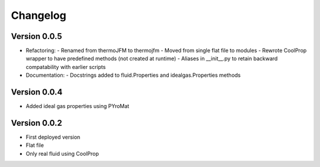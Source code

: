 =========
Changelog
=========

Version 0.0.5
===========
- Refactoring:
  - Renamed from thermoJFM to thermojfm
  - Moved from single flat file to modules
  - Rewrote CoolProp wrapper to have predefined methods (not created at runtime)
  - Aliases in __init__.py to retain backward compatability with earlier scripts
- Documentation:
  - Docstrings added to fluid.Properties and idealgas.Properties methods


Version 0.0.4
===========
- Added ideal gas properties using PYroMat

  
Version 0.0.2
===========
- First deployed version 
- Flat file
- Only real fluid using CoolProp
